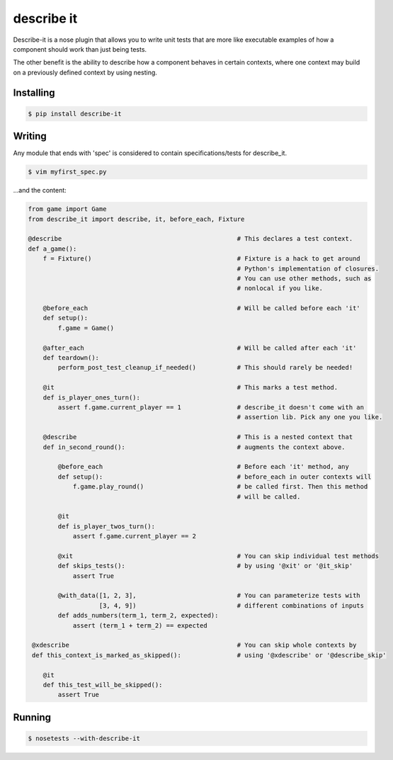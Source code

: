 describe it
===========

|buildstatus|_

Describe-it is a nose plugin that allows you to write unit tests that are more
like executable examples of how a component should work than just being tests.

The other benefit is the ability to describe how a component behaves in certain
contexts, where one context may build on a previously defined context by using
nesting.

Installing
----------
.. code:: bash

    $ pip install describe-it

Writing
-------
Any module that ends with 'spec' is considered to contain specifications/tests
for describe_it.

.. code:: bash

    $ vim myfirst_spec.py

...and the content:

.. code:: python

    from game import Game
    from describe_it import describe, it, before_each, Fixture

    @describe                                               # This declares a test context.
    def a_game():
        f = Fixture()                                       # Fixture is a hack to get around
                                                            # Python's implementation of closures.
                                                            # You can use other methods, such as
                                                            # nonlocal if you like.

        @before_each                                        # Will be called before each 'it'
        def setup():
            f.game = Game()

        @after_each                                         # Will be called after each 'it'
        def teardown():
            perform_post_test_cleanup_if_needed()           # This should rarely be needed!

        @it                                                 # This marks a test method.
        def is_player_ones_turn():
            assert f.game.current_player == 1               # describe_it doesn't come with an
                                                            # assertion lib. Pick any one you like.

        @describe                                           # This is a nested context that
        def in_second_round():                              # augments the context above.

            @before_each                                    # Before each 'it' method, any
            def setup():                                    # before_each in outer contexts will
                f.game.play_round()                         # be called first. Then this method
                                                            # will be called.

            @it
            def is_player_twos_turn():
                assert f.game.current_player == 2

            @xit                                            # You can skip individual test methods
            def skips_tests():                              # by using '@xit' or '@it_skip'
                assert True

            @with_data([1, 2, 3],                           # You can parameterize tests with
                       [3, 4, 9])                           # different combinations of inputs
            def adds_numbers(term_1, term_2, expected):
                assert (term_1 + term_2) == expected

     @xdescribe                                             # You can skip whole contexts by
     def this_context_is_marked_as_skipped():               # using '@xdescribe' or '@describe_skip'

        @it
        def this_test_will_be_skipped():
            assert True

Running
-------
.. code:: bash

    $ nosetests --with-describe-it

.. |buildstatus| image:: https://travis-ci.org/joakimkarlsson/describe_it.svg
.. _buildstatus: https://travis-ci.org/joakimkarlsson/describe_it
